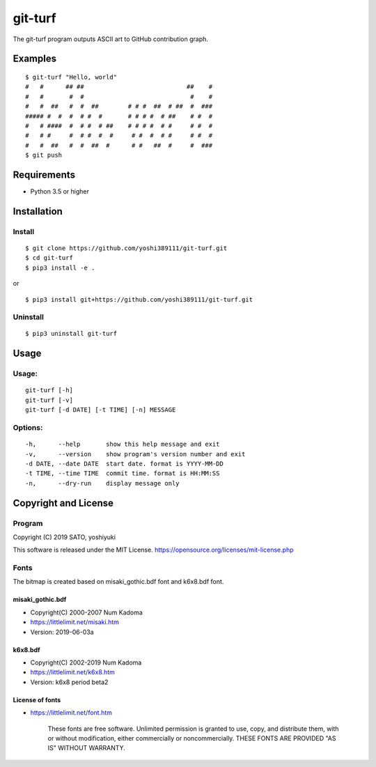 ========
git-turf
========

The git-turf program outputs ASCII art to GitHub contribution graph.

Examples
========

::

    $ git-turf "Hello, world"
    #   #      ## ##                            ##    #
    #   #       #  #                             #    #
    #   #  ##   #  #  ##        # # #  ##  # ##  #  ###
    ##### #  #  #  # #  #       # # # #  # ##    # #  #
    #   # ####  #  # #  # ##    # # # #  # #     # #  #
    #   # #     #  # #  #  #     # #  #  # #     # #  #
    #   #  ##   #  #  ##  #      # #   ##  #     #  ###
    $ git push

.. image:: docs/graph_image.png

Requirements
============

* Python 3.5 or higher

Installation
============

Install
-------

::

    $ git clone https://github.com/yoshi389111/git-turf.git
    $ cd git-turf
    $ pip3 install -e .

or

::

    $ pip3 install git+https://github.com/yoshi389111/git-turf.git

Uninstall
---------

::

    $ pip3 uninstall git-turf

Usage
=====

Usage:
------

::

    git-turf [-h]
    git-turf [-v]
    git-turf [-d DATE] [-t TIME] [-n] MESSAGE

Options:
--------

::

    -h,      --help       show this help message and exit
    -v,      --version    show program's version number and exit
    -d DATE, --date DATE  start date. format is YYYY-MM-DD
    -t TIME, --time TIME  commit time. format is HH:MM:SS
    -n,      --dry-run    display message only

Copyright and License
=====================

Program
-------

Copyright (C) 2019 SATO, yoshiyuki

This software is released under the MIT License.
https://opensource.org/licenses/mit-license.php

Fonts
-----

The bitmap is created based on misaki_gothic.bdf font and k6x8.bdf font.

misaki_gothic.bdf
^^^^^^^^^^^^^^^^^

* Copyright(C) 2000-2007 Num Kadoma
* https://littlelimit.net/misaki.htm
* Version: 2019-06-03a

k6x8.bdf
^^^^^^^^

* Copyright(C) 2002-2019 Num Kadoma
* https://littlelimit.net/k6x8.htm
* Version: k6x8 period beta2

License of fonts
^^^^^^^^^^^^^^^^

* https://littlelimit.net/font.htm

    These fonts are free software.
    Unlimited permission is granted to use, copy, and distribute them,
    with or without modification, either commercially or noncommercially.
    THESE FONTS ARE PROVIDED "AS IS" WITHOUT WARRANTY.
